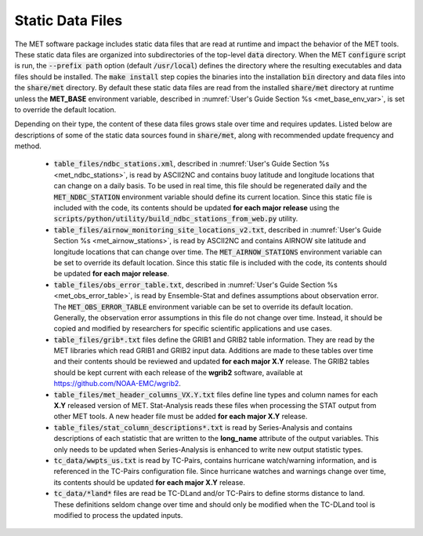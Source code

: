 .. _static_data_files:

Static Data Files
=================

The MET software package includes static data files that are read at
runtime and impact the behavior of the MET tools. These static data
files are organized into subdirectories of the top-level :code:`data` 
directory. When the MET :code:`configure` script is run, the
:code:`--prefix path` option (default :code:`/usr/local`) defines
the directory where the resulting executables and data files should
be installed. The :code:`make install` step copies the binaries into
the installation :code:`bin` directory and data files into the
:code:`share/met` directory. By default these static data files are
read from the installed :code:`share/met` directory at runtime
unless the **MET_BASE** environment variable, described in
:numref:`User's Guide Section %s <met_base_env_var>`, is set to
override the default location.

Depending on their type, the content of these data files grows stale
over time and requires updates. Listed below are descriptions of some 
of the static data sources found in :code:`share/met`, along with
recommended update frequency and method.

  - :code:`table_files/ndbc_stations.xml`, described in
    :numref:`User's Guide Section %s <met_ndbc_stations>`, is read by
    ASCII2NC and contains buoy latitude and longitude locations that can
    change on a daily basis.
    To be used in real time, this file should be regenerated daily and the
    :code:`MET_NDBC_STATION` environment variable should define its
    current location. Since this static file is included with the code,
    its contents should be updated **for each major release** using the
    :code:`scripts/python/utility/build_ndbc_stations_from_web.py` utility.

  - :code:`table_files/airnow_monitoring_site_locations_v2.txt`,
    described in :numref:`User's Guide Section %s <met_airnow_stations>`,
    is read by ASCII2NC and contains AIRNOW site latitude and longitude
    locations that can change over time. The :code:`MET_AIRNOW_STATIONS`
    environment variable can be set to override its default location.
    Since this static file is included with the code, its contents should
    be updated **for each major release**.

  - :code:`table_files/obs_error_table.txt`, described in
    :numref:`User's Guide Section %s <met_obs_error_table>`, is read by
    Ensemble-Stat and defines assumptions about observation error. The
    :code:`MET_OBS_ERROR_TABLE` environment variable can be set to
    override its default location. Generally, the observation error
    assumptions in this file do not change over time. Instead, it should
    be copied and modified by researchers for specific scientific
    applications and use cases. 

  - :code:`table_files/grib*.txt` files define the GRIB1 and
    GRIB2 table information. They are read by the MET libraries which
    read GRIB1 and GRIB2 input data. Additions are made to these tables
    over time and their contents should be reviewed and updated **for each
    major X.Y** release. The GRIB2 tables should be kept current with each
    release of the **wgrib2** software, available at
    https://github.com/NOAA-EMC/wgrib2.  

  - :code:`table_files/met_header_columns_VX.Y.txt` files define
    line types and column names for each **X.Y** released version of MET.
    Stat-Analysis reads these files when processing the STAT output from
    other MET tools. A new header file must be added **for each major X.Y**
    release.

  - :code:`table_files/stat_column_descriptions*.txt` is read by
    Series-Analysis and contains descriptions of each statistic that are
    written to the **long_name** attribute of the output variables.
    This only needs to be updated when Series-Analysis is enhanced to
    write new output statistic types.

  - :code:`tc_data/wwpts_us.txt` is read by TC-Pairs, contains hurricane
    watch/warning information, and is referenced in the TC-Pairs
    configuration file. Since hurricane watches and warnings change over
    time, its contents should be updated **for each major X.Y** release.

  - :code:`tc_data/*land*` files are read be TC-DLand and/or TC-Pairs to
    define storms distance to land. These definitions seldom change over
    time and should only be modified when the TC-DLand tool is modified
    to process the updated inputs.
 
